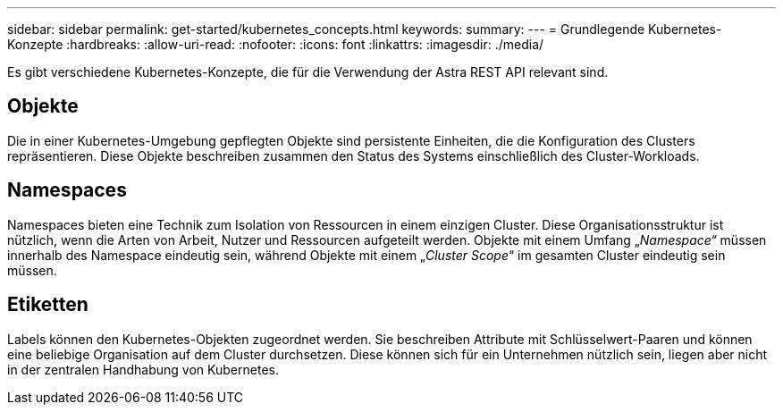 ---
sidebar: sidebar 
permalink: get-started/kubernetes_concepts.html 
keywords:  
summary:  
---
= Grundlegende Kubernetes-Konzepte
:hardbreaks:
:allow-uri-read: 
:nofooter: 
:icons: font
:linkattrs: 
:imagesdir: ./media/


[role="lead"]
Es gibt verschiedene Kubernetes-Konzepte, die für die Verwendung der Astra REST API relevant sind.



== Objekte

Die in einer Kubernetes-Umgebung gepflegten Objekte sind persistente Einheiten, die die Konfiguration des Clusters repräsentieren. Diese Objekte beschreiben zusammen den Status des Systems einschließlich des Cluster-Workloads.



== Namespaces

Namespaces bieten eine Technik zum Isolation von Ressourcen in einem einzigen Cluster. Diese Organisationsstruktur ist nützlich, wenn die Arten von Arbeit, Nutzer und Ressourcen aufgeteilt werden. Objekte mit einem Umfang „_Namespace“_ müssen innerhalb des Namespace eindeutig sein, während Objekte mit einem „_Cluster Scope_“ im gesamten Cluster eindeutig sein müssen.



== Etiketten

Labels können den Kubernetes-Objekten zugeordnet werden. Sie beschreiben Attribute mit Schlüsselwert-Paaren und können eine beliebige Organisation auf dem Cluster durchsetzen. Diese können sich für ein Unternehmen nützlich sein, liegen aber nicht in der zentralen Handhabung von Kubernetes.
